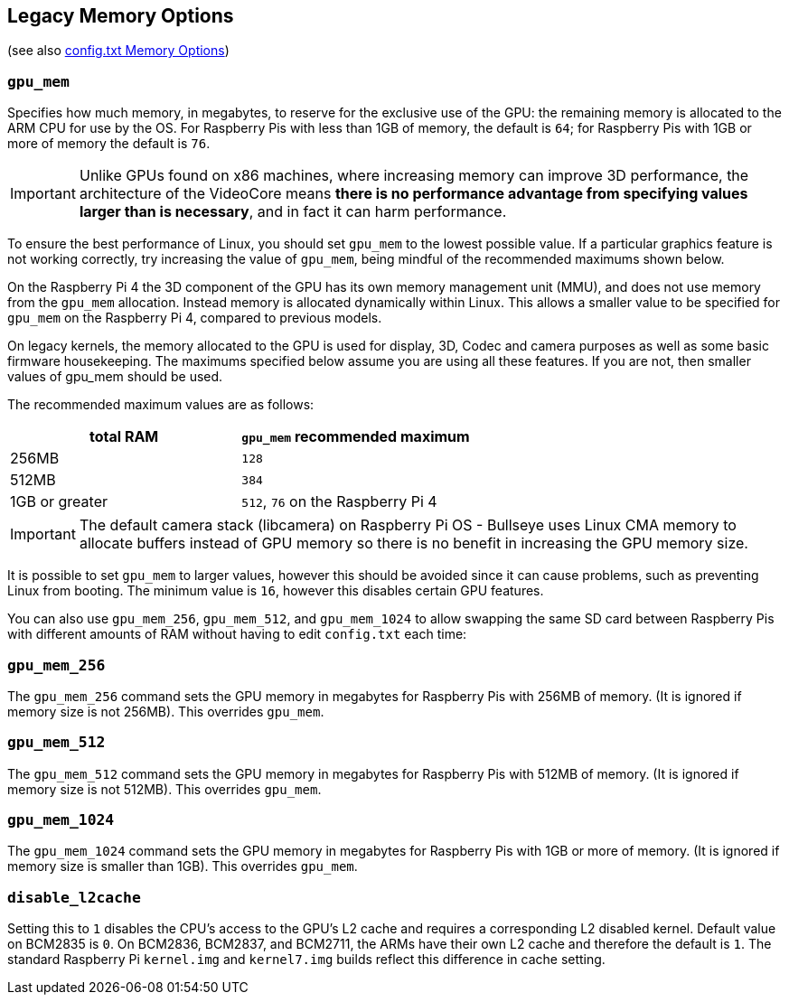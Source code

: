 == Legacy Memory Options
(see also xref:config_txt.adoc#memory-options[config.txt Memory Options])

=== `gpu_mem`

Specifies how much memory, in megabytes, to reserve for the exclusive use of the GPU: the remaining memory is allocated to the ARM CPU for use by the OS. For Raspberry Pis with less than 1GB of memory, the default is `64`; for Raspberry Pis with 1GB or more of memory the default is `76`.

IMPORTANT: Unlike GPUs found on x86 machines, where increasing memory can improve 3D performance, the architecture of the VideoCore means *there is no performance advantage from specifying values larger than is necessary*, and in fact it can harm performance.

To ensure the best performance of Linux, you should set `gpu_mem` to the lowest possible value. If a particular graphics feature is not working correctly, try increasing the value of `gpu_mem`, being mindful of the recommended maximums shown below.

On the Raspberry Pi 4 the 3D component of the GPU has its own memory management unit (MMU), and does not use memory from the `gpu_mem` allocation. Instead memory is allocated dynamically within Linux. This allows a smaller value to be specified for `gpu_mem` on the Raspberry Pi 4, compared to previous models.

On legacy kernels, the memory allocated to the GPU is used for display, 3D, Codec and camera purposes as well as some basic firmware housekeeping. The maximums specified below assume you are using all these features. If you are not, then smaller values of gpu_mem should be used.

The recommended maximum values are as follows:

|===
| total RAM | `gpu_mem` recommended maximum

| 256MB
| `128`

| 512MB
| `384`

| 1GB or greater
| `512`, `76` on the Raspberry Pi 4
|===

IMPORTANT: The default camera stack (libcamera) on Raspberry Pi OS - Bullseye uses Linux CMA memory to allocate buffers instead of GPU memory so there is no benefit in increasing the GPU memory size.

It is possible to set `gpu_mem` to larger values, however this should be avoided since it can cause problems, such as preventing Linux from booting. The minimum value is `16`, however this disables certain GPU features.

You can also use `gpu_mem_256`, `gpu_mem_512`, and `gpu_mem_1024` to allow swapping the same SD card between Raspberry Pis with different amounts of RAM without having to edit `config.txt` each time:

=== `gpu_mem_256`

The `gpu_mem_256` command sets the GPU memory in megabytes for Raspberry Pis with 256MB of memory. (It is ignored if memory size is not 256MB). This overrides `gpu_mem`.

=== `gpu_mem_512`

The `gpu_mem_512` command sets the GPU memory in megabytes for Raspberry Pis with 512MB of memory. (It is ignored if memory size is not 512MB). This overrides `gpu_mem`.

=== `gpu_mem_1024`

The `gpu_mem_1024` command sets the GPU memory in megabytes for Raspberry Pis with 1GB or more of memory. (It is ignored if memory size is smaller than 1GB). This overrides `gpu_mem`.

=== `disable_l2cache`

Setting this to `1` disables the CPU's access to the GPU's L2 cache and requires a corresponding L2 disabled kernel. Default value on BCM2835 is `0`. On BCM2836, BCM2837, and BCM2711, the ARMs have their own L2 cache and therefore the default is `1`. The standard Raspberry Pi `kernel.img` and `kernel7.img` builds reflect this difference in cache setting.

